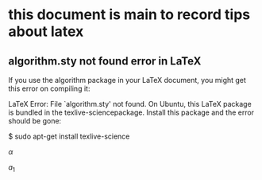 * this document is main to record tips about latex 


** algorithm.sty not found error in LaTeX
If you use the algorithm package in your LaTeX document, you might get this error on compiling it:

LaTeX Error: File `algorithm.sty' not found.
On Ubuntu, this LaTeX package is bundled in the texlive-sciencepackage. Install this package and the error should be gone:

$ sudo apt-get install texlive-science




$\alpha$


$a_{1}$
\begin{equation}
\sum\limits_{i=1}^n(单项评分_i * 权重)
\end{equation}


\begin{equation}
\frac{1^p+2^p+\cdot\cdot\cdot+n^p}{n^{1+p}}
\end{equation}


\begin{equation}
\stackrel{abc}{\longrightarrow}
\end{equation}
\begin{equation}
    Y=\left\{
    \begin{aligned}
    +1 & , & if & & X \geq \theta \\
    -1 & , & if & & X < \theta
    \end{aligned}
    \right.
    \end{equation}
